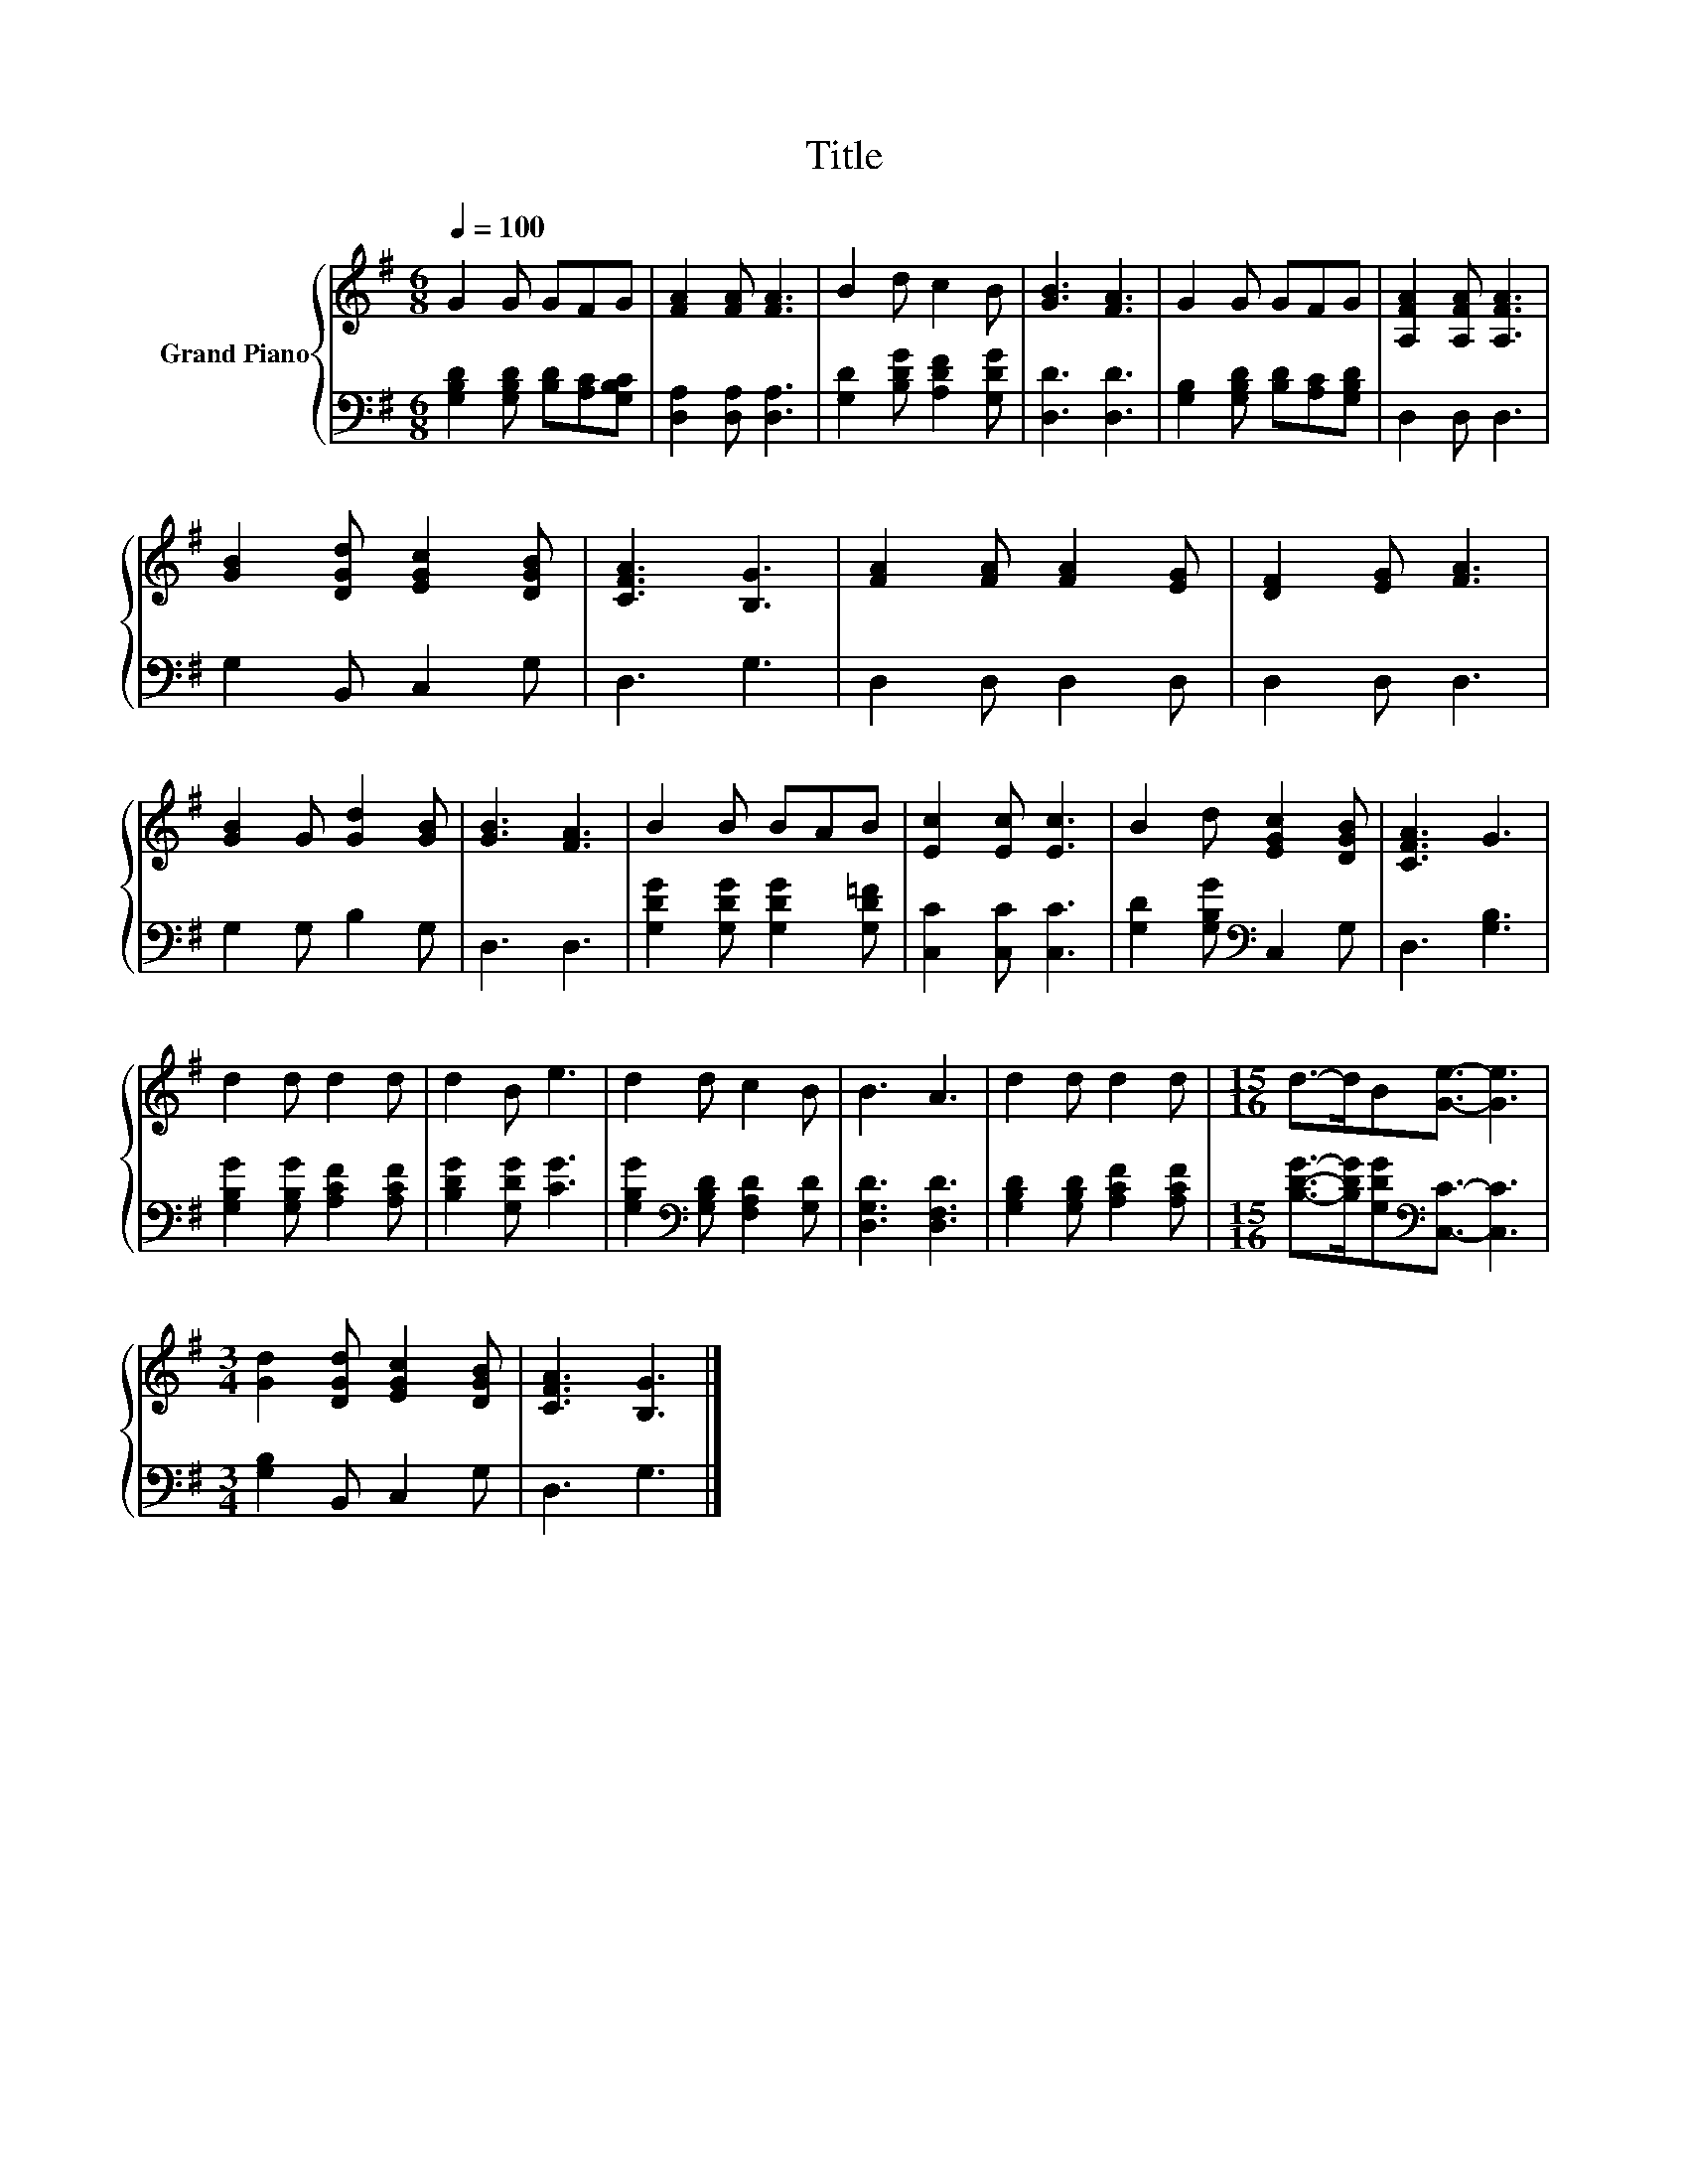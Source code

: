 X:1
T:Title
%%score { 1 | 2 }
L:1/8
Q:1/4=100
M:6/8
K:G
V:1 treble nm="Grand Piano"
V:2 bass 
V:1
 G2 G GFG | [FA]2 [FA] [FA]3 | B2 d c2 B | [GB]3 [FA]3 | G2 G GFG | [A,FA]2 [A,FA] [A,FA]3 | %6
 [GB]2 [DGd] [EGc]2 [DGB] | [CFA]3 [B,G]3 | [FA]2 [FA] [FA]2 [EG] | [DF]2 [EG] [FA]3 | %10
 [GB]2 G [Gd]2 [GB] | [GB]3 [FA]3 | B2 B BAB | [Ec]2 [Ec] [Ec]3 | B2 d [EGc]2 [DGB] | [CFA]3 G3 | %16
 d2 d d2 d | d2 B e3 | d2 d c2 B | B3 A3 | d2 d d2 d |[M:15/16] d->dB[Ge]3/2- [Ge]3 | %22
[M:3/4] [Gd]2 [DGd] [EGc]2 [DGB] | [CFA]3 [B,G]3 |] %24
V:2
 [G,B,D]2 [G,B,D] [B,D][A,C][G,B,C] | [D,A,]2 [D,A,] [D,A,]3 | [G,D]2 [B,DG] [A,DF]2 [G,DG] | %3
 [D,D]3 [D,D]3 | [G,B,]2 [G,B,D] [B,D][A,C][G,B,D] | D,2 D, D,3 | G,2 B,, C,2 G, | D,3 G,3 | %8
 D,2 D, D,2 D, | D,2 D, D,3 | G,2 G, B,2 G, | D,3 D,3 | [G,DG]2 [G,DG] [G,DG]2 [G,D=F] | %13
 [C,C]2 [C,C] [C,C]3 | [G,D]2 [G,B,G][K:bass] C,2 G, | D,3 [G,B,]3 | %16
 [G,B,G]2 [G,B,G] [A,CF]2 [A,CF] | [B,DG]2 [G,DG] [CG]3 | [G,B,G]2[K:bass] [G,B,D] [F,A,D]2 [G,D] | %19
 [D,G,D]3 [D,F,D]3 | [G,B,D]2 [G,B,D] [A,CF]2 [A,CF] | %21
[M:15/16] [B,DG]->[B,DG][G,DG][K:bass][C,C]3/2- [C,C]3 |[M:3/4] [G,B,]2 B,, C,2 G, | D,3 G,3 |] %24

